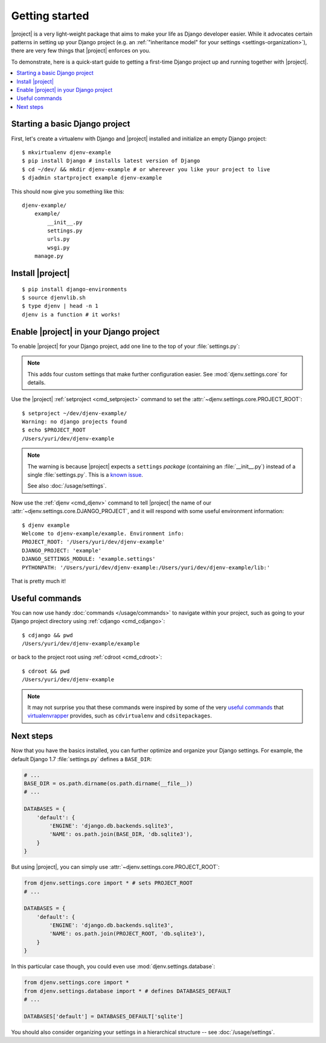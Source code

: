 Getting started
===============

.. highlight:: sh

|project| is a very light-weight package that aims to make your life as Django 
developer easier. While it advocates certain patterns in setting up your Django 
project (e.g. an :ref:`"inheritance model" for your settings
<settings-organization>`), there are very few things that |project| enforces on 
you.

To demonstrate, here is a quick-start guide to getting a first-time Django project up 
and running together with |project|.

.. contents::
   :local:

Starting a basic Django project
-------------------------------

First, let's create a virtualenv with Django and |project| installed and 
initialize an empty Django project::

    $ mkvirtualenv djenv-example
    $ pip install Django # installs latest version of Django
    $ cd ~/dev/ && mkdir djenv-example # or wherever you like your project to live
    $ djadmin startproject example djenv-example

This should now give you something like this::

    djenv-example/
        example/
            __init__.py
            settings.py
            urls.py
            wsgi.py
        manage.py


Install |project|
-----------------
::

    $ pip install django-environments
    $ source djenvlib.sh
    $ type djenv | head -n 1
    djenv is a function # it works!


.. seealso::

    :doc:`/installation/index`


Enable |project| in your Django project
---------------------------------------

To enable |project| for your Django project, add one line to the top of your 
:file:`settings.py`:

.. code-block:: python
    :linenos:

    from djenv.settings.core import *
    # ...

.. note::

    This adds four custom settings that make further configuration easier. See 
    :mod:`djenv.settings.core` for details.

Use the |project| :ref:`setproject <cmd_setproject>` command to set 
the :attr:`~djenv.settings.core.PROJECT_ROOT`::

    $ setproject ~/dev/djenv-example/
    Warning: no django projects found
    $ echo $PROJECT_ROOT
    /Users/yuri/dev/djenv-example

.. note::

    The warning is because |project| expects a ``settings`` *package* (containing 
    an :file:`__init__.py`) instead of a single :file:`settings.py`. This is a 
    `known issue <https://github.com/yvandermeer/django-environments/issues/1>`_.

    See also :doc:`/usage/settings`.

Now use the :ref:`djenv <cmd_djenv>` command to tell |project| the name of our 
:attr:`~djenv.settings.core.DJANGO_PROJECT`, and it will respond with some useful 
environment information::

    $ djenv example
    Welcome to djenv-example/example. Environment info:
    PROJECT_ROOT: '/Users/yuri/dev/djenv-example'
    DJANGO_PROJECT: 'example'
    DJANGO_SETTINGS_MODULE: 'example.settings'
    PYTHONPATH: '/Users/yuri/dev/djenv-example:/Users/yuri/dev/djenv-example/lib:'

That is pretty much it! 


Useful commands
---------------

You can now use handy :doc:`commands </usage/commands>` to navigate within your
project, such as going to your Django project directory using 
:ref:`cdjango <cmd_cdjango>`::

    $ cdjango && pwd
    /Users/yuri/dev/djenv-example/example

or back to the project root using :ref:`cdroot <cmd_cdroot>`::

    $ cdroot && pwd
    /Users/yuri/dev/djenv-example

.. note::

    It may not surprise you that these commands were inspired by some of the very 
    `useful commands <http://virtualenvwrapper.readthedocs.org/en/latest/command_ref.html>`_ 
    that virtualenvrapper_ provides, such as ``cdvirtualenv`` and 
    ``cdsitepackages``.


Next steps
----------

Now that you have the basics installed, you can further optimize and organize
your Django settings. For example, the default Django 1.7 :file:`settings.py` 
defines a ``BASE_DIR``:

.. code-block:: py

    # ...
    BASE_DIR = os.path.dirname(os.path.dirname(__file__))
    # ...

    DATABASES = {
        'default': {
            'ENGINE': 'django.db.backends.sqlite3',
            'NAME': os.path.join(BASE_DIR, 'db.sqlite3'),
        }
    }

But using |project|, you can simply use 
:attr:`~djenv.settings.core.PROJECT_ROOT`:

.. code-block:: py

    from djenv.settings.core import * # sets PROJECT_ROOT
    # ...

    DATABASES = {
        'default': {
            'ENGINE': 'django.db.backends.sqlite3',
            'NAME': os.path.join(PROJECT_ROOT, 'db.sqlite3'),
        }
    }

In this particular case though, you could even use :mod:`djenv.settings.database`:

.. code-block:: py

    from djenv.settings.core import *
    from djenv.settings.database import * # defines DATABASES_DEFAULT
    # ...

    DATABASES['default'] = DATABASES_DEFAULT['sqlite']

You should also consider organizing your settings in a hierarchical structure -- 
see :doc:`/usage/settings`.

.. _virtualenvrapper: https://bitbucket.org/dhellmann/virtualenvwrapper/

